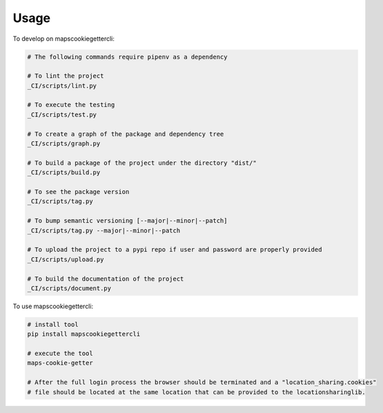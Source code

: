 =====
Usage
=====


To develop on mapscookiegettercli:

.. code-block:: bash

    # The following commands require pipenv as a dependency

    # To lint the project
    _CI/scripts/lint.py

    # To execute the testing
    _CI/scripts/test.py

    # To create a graph of the package and dependency tree
    _CI/scripts/graph.py

    # To build a package of the project under the directory "dist/"
    _CI/scripts/build.py

    # To see the package version
    _CI/scripts/tag.py

    # To bump semantic versioning [--major|--minor|--patch]
    _CI/scripts/tag.py --major|--minor|--patch

    # To upload the project to a pypi repo if user and password are properly provided
    _CI/scripts/upload.py

    # To build the documentation of the project
    _CI/scripts/document.py


To use mapscookiegettercli:


.. code-block:: bash

    # install tool
    pip install mapscookiegettercli

    # execute the tool
    maps-cookie-getter

    # After the full login process the browser should be terminated and a "location_sharing.cookies"
    # file should be located at the same location that can be provided to the locationsharinglib.
